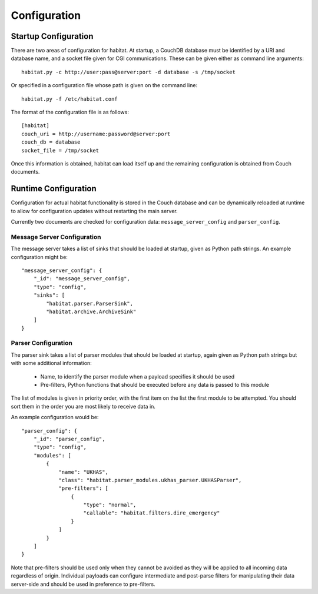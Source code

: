 ==============
Configuration
==============

Startup Configuration
=====================

There are two areas of configuration for habitat. At startup, a CouchDB
database must be identified by a URI and database name, and a socket file given
for CGI communications. These can be given either as command line arguments::
    
    habitat.py -c http://user:pass@server:port -d database -s /tmp/socket

Or specified in a configuration file whose path is given on the command line::
    
    habitat.py -f /etc/habitat.conf

The format of the configuration file is as follows::
    
    [habitat]
    couch_uri = http://username:password@server:port
    couch_db = database
    socket_file = /tmp/socket

Once this information is obtained, habitat can load itself up and the remaining
configuration is obtained from Couch documents.

Runtime Configuration
=====================

Configuration for actual habitat functionality is stored in the Couch database
and can be dynamically reloaded at runtime to allow for configuration updates
without restarting the main server.

Currently two documents are checked for configuration data:
``message_server_config`` and ``parser_config``.

Message Server Configuration
----------------------------

The message server takes a list of sinks that should be loaded at startup,
given as Python path strings. An example configuration might be::

    "message_server_config": {
        "_id": "message_server_config",
        "type": "config",
        "sinks": [
            "habitat.parser.ParserSink",
            "habitat.archive.ArchiveSink"
        ]
    }

Parser Configuration
--------------------

The parser sink takes a list of parser modules that should be loaded at
startup, again given as Python path strings but with some additional
information:

    * Name, to identify the parser module when a payload specifies it should be
      used
    * Pre-filters, Python functions that should be executed before any data is
      passed to this module

The list of modules is given in priority order, with the first item on the
list the first module to be attempted. You should sort them in the order
you are most likely to receive data in.

An example configuration would be::

    "parser_config": {
        "_id": "parser_config",
        "type": "config",
        "modules": [
            {
                "name": "UKHAS",
                "class": "habitat.parser_modules.ukhas_parser.UKHASParser",
                "pre-filters": [
                    {
                        "type": "normal",
                        "callable": "habitat.filters.dire_emergency"
                    }
                ]
            }
        ]
    }

Note that pre-filters should be used only when they cannot be avoided as they
will be applied to all incoming data regardless of origin. Individual payloads
can configure intermediate and post-parse filters for manipulating their data
server-side and should be used in preference to pre-filters.

